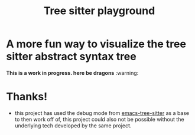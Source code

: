 #+TITLE: Tree sitter playground

* A more fun way to visualize the tree sitter abstract syntax tree

*This is a work in progress. here be dragons* :warning:

* Thanks!
- this project has used the debug mode from [[https://github.com/emacs-tree-sitter/elisp-tree-sitter][emacs-tree-sitter]] as a base to then
  work off of, this project could also not be possible without the underlying
  tech developed by the same project.
